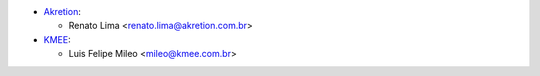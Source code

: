* `Akretion <https://www.akretion.com>`_:

  * Renato Lima <renato.lima@akretion.com.br>
* `KMEE <https://www.kmee.com.br>`_:

  * Luis Felipe Mileo <mileo@kmee.com.br>
